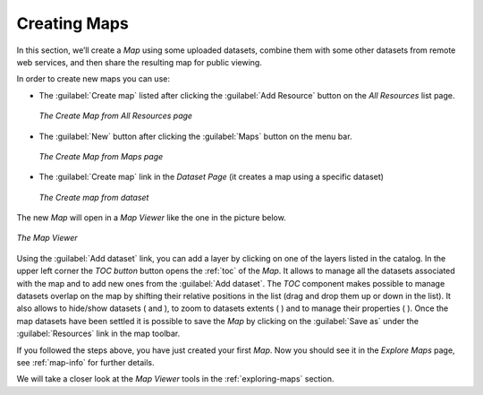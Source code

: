 .. _creating-map:

Creating Maps
=============

In this section, we’ll create a *Map* using some uploaded datasets, combine them with some other datasets from remote web services, and then share the resulting map for public viewing.

In order to create new maps you can use:

* The :guilabel:`Create map` listed after clicking the :guilabel:`Add Resource` button on the *All Resources* list page.

  .. figure:: img/create_map_link.png
       :align: center

       *The Create Map from All Resources page*

- The :guilabel:`New` button after clicking the :guilabel:`Maps` button on the menu bar.

  .. figure:: img/new_map_link.png
      :align: center

      *The Create Map from Maps page*

* The :guilabel:`Create map` link in the *Dataset Page* (it creates a map using a specific dataset)

  .. figure:: img/create_map_button.png
       :align: center

       *The Create map from dataset*

The new *Map* will open in a *Map Viewer* like the one in the picture below.

.. figure:: img/map_viewer.png
     :align: center

     *The Map Viewer*

Using the :guilabel:`Add dataset` link, you can add a layer by clicking on one of the layers listed in the catalog.
In the upper left corner the *TOC button* button opens the :ref:`toc` of the *Map*. It allows to manage all the datasets associated with the map and to add new ones from the :guilabel:`Add dataset`.
The *TOC* component makes possible to manage datasets overlap on the map by shifting their relative positions in the list (drag and drop them up or down in the list).
It also allows to hide/show datasets ( |show_button| and |hide_button| ), to zoom to datasets extents ( |zoom_to_dataset_extent_button| ) and to manage their properties ( |dataset_settings_button| ).
Once the map datasets have been settled it is possible to save the *Map* by clicking on the :guilabel:`Save as` under the :guilabel:`Resources` link in the map toolbar.


If you followed the steps above, you have just created your first *Map*.
Now you should see it in the *Explore Maps* page, see :ref:`map-info` for further details.

We will take a closer look at the *Map Viewer* tools in the :ref:`exploring-maps` section.

.. |show_button| image:: img/show_button.png
    :width: 30px
    :height: 30px
    :align: middle

.. |hide_button| image:: img/hide_button.png
    :width: 30px
    :height: 30px
    :align: middle

.. |zoom_to_dataset_extent_button| image:: img/zoom_to_dataset_extent_button.png
    :width: 30px
    :height: 30px
    :align: middle

.. |dataset_settings_button| image:: img/dataset_settings_button.png
    :width: 30px
    :height: 30px
    :align: middle